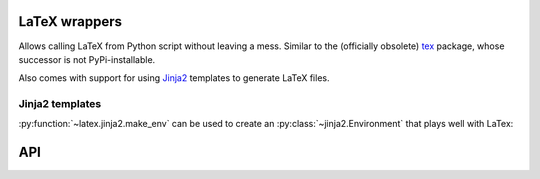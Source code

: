 LaTeX wrappers
==============

Allows calling LaTeX from Python script without leaving a mess. Similar to the
(officially obsolete) `tex <https://pypi.python.org/pypi/tex/>`_ package, whose
successor is not PyPi-installable.

Also comes with support for using `Jinja2 <http://jinja.pocoo.org/>`_ templates
to generate LaTeX files.


Jinja2 templates
~~~~~~~~~~~~~~~~

:py:function:`~latex.jinja2.make_env` can be used to create an
:py:class:`~jinja2.Environment` that plays well with LaTex:

.. highlight:: jinja2

   Variables can be used in a LaTeX friendly way: Hello, \VAR{name|e}.

   Note that autoescaping is off. Blocks are creating using the block macro:

   \BLOCK{if weather is 'good'}
   Hooray.
   \BLOCK{endif}

   \#{comments are supported as well}
   %# and so are line comments

   To keep things short, line statements can be used:

   %- if weather is good
   %- endif


API
===

.. py:function:: latex.escape(s, fold_newlines=True)

   Escapes a string to make it usable in LaTeX text mode. Will replace special
   characters as well as newlines.

   :param s: The string to escape.
   :param fold_newlines: If true, multiple newlines will be reduced to just a
                         single ``\\``. Otherwise, whitespace is kept intact
                         by adding multiple ``[n\baselineskip]``.
